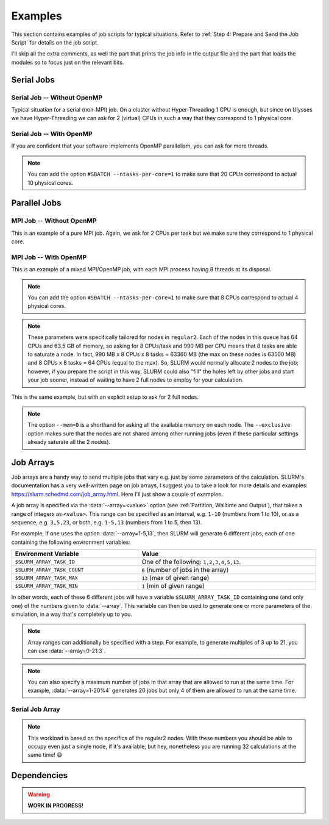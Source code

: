 Examples
========

This section contains examples of job scripts for typical situations. Refer to :ref:`Step 4: Prepare and Send the Job Script` for details on the job script.

I'll skip all the extra comments, as well the part that prints the job info in the output file and the part that loads the modules so to focus just on the relevant bits.

Serial Jobs
-----------

Serial Job -- Without OpenMP
^^^^^^^^^^^^^^^^^^^^^^^^^^^^

Typical situation for a serial (non-MPI) job. On a cluster without Hyper-Threading 1 CPU is enough, but since on Ulysses we have Hyper-Threading we can ask for 2 (virtual) CPUs in such a way that they correspond to 1 physical core.

.. code-block:: bash
   :caption: Serial job asking for 2 threads (bounded to **1 physical core**), 32 GB of memory and 10 hours on ``regular1``. The output and error filenames are in TORQUE style.
   :linenos:

   #!/usr/bin/env bash
   #
   #SBATCH --job-name=Serial_Job
   #SBATCH --mail-type=ALL
   #SBATCH --mail-user=jdoe@sissa.it
   #
   #SBATCH --ntasks=1
   #SBATCH --cpus-per-task=2
   #SBATCH --ntasks-per-core=1
   #
   #SBATCH --mem=32000mb
   #
   #SBATCH --partition=regular1
   #SBATCH --time=10:00:00
   #SBATCH --output=%x.o%j
   #SBATCH --error=%x.e%j
   #

   ## YOUR CODE GOES HERE (load the modules and do the calculations)
   ## Sample code:
   
   # Make sure it's the same module used at compile time
   module load intel
   
   # Run calculation
   ./my_program.x

Serial Job -- With OpenMP
^^^^^^^^^^^^^^^^^^^^^^^^^

If you are confident that your software implements OpenMP parallelism, you can ask for more threads.

.. code-block:: bash
   :caption: Serial job asking for 20 (OpenMP) threads, 20 GB of memory and 10 hours on either ``regular1`` or ``regular2``. The output and error filenames are in TORQUE style.
   :linenos:

   #!/usr/bin/env bash
   #
   #SBATCH --job-name=Serial_Job_OpenMP
   #SBATCH --mail-type=ALL
   #SBATCH --mail-user=jdoe@sissa.it
   #
   #SBATCH --ntasks=1
   #SBATCH --cpus-per-task=20
   #
   #SBATCH --mem=20000mb
   #
   #SBATCH --partition=regular1,regular2
   #SBATCH --time=10:00:00
   #SBATCH --output=%x.o%j
   #SBATCH --error=%x.e%j
   #

   ## YOUR CODE GOES HERE (load the modules and do the calculations)
   ## Sample code:
   
   # Make sure it's the same module used at compile time
   module load intel
   
   # Optionally set the number of OpenMP threads as you want
   # Example:     export OMP_NUM_THREADS=$((${SLURM_CPUS_PER_TASK}/2))
   
   # Print info on current number of OpenMP threads
   "Using "$(($OMP_NUM_THREADS))" OpenMP threads."
   
   # Run calculation
   ./my_program.x
   
.. note:: You can add the option ``#SBATCH --ntasks-per-core=1`` to make sure that 20 CPUs correspond to actual 10 physical cores.
   
Parallel Jobs
-------------

MPI Job -- Without OpenMP
^^^^^^^^^^^^^^^^^^^^^^^^^

This is an example of a pure MPI job. Again, we ask for 2 CPUs per task but we make sure they correspond to 1 physical core.

.. code-block:: bash
   :caption: Parallel job asking for 32 MPI tasks, each with 2 threads (bounded to **1 physical core**) and 1.98 GB of memory for a total of 12 hours on ``regular2``. The output and error filenames are in TORQUE style.
   :linenos:

   #!/usr/bin/env bash
   #
   #SBATCH --job-name=Parallel_Job
   #SBATCH --mail-type=ALL
   #SBATCH --mail-user=jdoe@sissa.it
   #
   #SBATCH --ntasks=32
   #SBATCH --cpus-per-task=2
   #SBATCH --ntasks-per-core=1
   #
   #SBATCH --mem-per-cpu=990mb
   #
   #SBATCH --partition=regular2
   #SBATCH --time=12:00:00
   #SBATCH --output=%x.o%j
   #SBATCH --error=%x.e%j
   #

   ## YOUR CODE GOES HERE (load the modules and do the calculations)
   ## Sample code:
   
   # Make sure it's the same module used at compile time
   module load intel
   
   # Run MPI calculation
   mpirun -np $SLURM_NTASKS ./my_program.x

MPI Job -- With OpenMP
^^^^^^^^^^^^^^^^^^^^^^

This is an example of a mixed MPI/OpenMP job, with each MPI process having 8 threads at its disposal.

.. code-block:: bash
   :caption: Parallel job asking for 16 MPI tasks, each with 8 (OpenMP) threads and 7.92 GB of memory for a total of 12 hours on ``regular2``. The output and error filenames are in TORQUE style.
   :linenos:

   #!/usr/bin/env bash
   #
   #SBATCH --job-name=Parallel_Job_OpenMP
   #SBATCH --mail-type=ALL
   #SBATCH --mail-user=jdoe@sissa.it
   #
   #SBATCH --ntasks=16
   #SBATCH --cpus-per-task=8
   #
   #SBATCH --mem-per-cpu=990mb
   #
   #SBATCH --partition=regular2
   #SBATCH --time=12:00:00
   #SBATCH --output=%x.o%j
   #SBATCH --error=%x.e%j
   #
   
   ## YOUR CODE GOES HERE (load the modules and do the calculations)
   ## Sample code:
   
   # Make sure it's the same module used at compile time
   module load intel
   
   # Optionally set the number of OpenMP threads as you want
   # Example:     export OMP_NUM_THREADS=$((${SLURM_CPUS_PER_TASK}/2))
   
   # Print info on current number of OpenMP threads
   "Using "$(($OMP_NUM_THREADS))" OpenMP threads."
   
   # Run MPI calculation
   mpirun -np $SLURM_NTASKS ./my_program.x
   
.. note:: You can add the option ``#SBATCH --ntasks-per-core=1`` to make sure that 8 CPUs correspond to actual 4 physical cores.

.. note:: These parameters were specifically tailored for nodes in ``regular2``. Each of the nodes in this queue has 64 CPUs and 63.5 GB of memory, so asking for 8 CPUs/task and 990 MB per CPU means that 8 tasks are able to saturate a node. In fact, 990 MB x 8 CPUs x 8 tasks = 63360 MB (the max on these nodes is 63500 MB) and 8 CPUs x 8 tasks = 64 CPUs (equal to the max). So, SLURM would normally allocate 2 nodes to the job; however, if you prepare the script in this way, SLURM could also "fill" the holes left by other jobs and start your job sooner, instead of waiting to have 2 full nodes to employ for your calculation.

This is the same example, but with an explicit setup to ask for 2 full nodes.

.. code-block:: bash
   :caption: Parallel job asking for 16 MPI tasks distributed among 2 nodes, each task with 8 (OpenMP) threads and 7.92 GB of memory for a total of 12 hours on ``regular2``. The output and error filenames are in TORQUE style.
   :linenos:

   #!/usr/bin/env bash
   #
   #SBATCH --job-name=Parallel_Job_OpenMP
   #SBATCH --mail-type=ALL
   #SBATCH --mail-user=jdoe@sissa.it
   #
   #SBATCH --nodes=2
   #SBATCH --ntasks-per-node=8
   #SBATCH --cpus-per-task=8
   #SBATCH --exclusive
   #
   #SBATCH --mem=0
   #
   #SBATCH --partition=regular2
   #SBATCH --time=12:00:00
   #SBATCH --output=%x.o%j
   #SBATCH --error=%x.e%j
   #
   
   ## YOUR CODE GOES HERE (load the modules and do the calculations)
   ## Sample code:
   
   # Make sure it's the same module used at compile time
   module load intel
   
   # Optionally set the number of OpenMP threads as you want
   # Example:     export OMP_NUM_THREADS=$((${SLURM_CPUS_PER_TASK}/2))
   
   # Print info on current number of OpenMP threads
   "Using "$(($OMP_NUM_THREADS))" OpenMP threads."
   
   # Run MPI calculation
   mpirun -np $SLURM_NTASKS ./my_program.x

.. note:: The option ``--mem=0`` is a shorthand for asking all the available memory on each node. The ``--exclusive`` option makes sure that the nodes are not shared among other running jobs (even if these particular settings already saturate all the 2 nodes).

Job Arrays
----------

Job arrays are a handy way to send multiple jobs that vary e.g. just by some parameters of the calculation. SLURM's documentation has a very well-written page on job arrays, I suggest you to take a look for more details and examples: https://slurm.schedmd.com/job_array.html. Here I'll just show a couple of examples.

A job array is specified via the :data:`--array=<value>` option (see :ref:`Partition, Walltime and Output`), that takes a range of integers as ``<value>``. This range can be specified as an interval, e.g. ``1-10`` (numbers from 1 to 10), or as a sequence, e.g. ``3,5,23``, or both, e.g. ``1-5,13`` (numbers from 1 to 5, then 13).

For example, if one uses the option :data:`--array=1-5,13`, then SLURM will generate 6 different jobs, each of one containing the following environment variables:

.. table::
   :width: 100%
   :widths: auto
   
   +-----------------------------+-----------------------------------------+
   | Environment Variable        | Value                                   |
   +=============================+=========================================+
   | ``$SLURM_ARRAY_TASK_ID``    | One of the following: ``1,2,3,4,5,13``. |
   +-----------------------------+-----------------------------------------+
   | ``$SLURM_ARRAY_TASK_COUNT`` | ``6`` (number of jobs in the array)     |
   +-----------------------------+-----------------------------------------+
   | ``$SLURM_ARRAY_TASK_MAX``   | ``13`` (max of given range)             |
   +-----------------------------+-----------------------------------------+
   | ``$SLURM_ARRAY_TASK_MIN``   | ``1``  (min of given range)             |
   +-----------------------------+-----------------------------------------+

In other words, each of these 6 different jobs will have a variable ``$SLURM_ARRAY_TASK_ID`` containing one (and only one) of the numbers given to :data:`--array`. This variable can then be used to generate one or more parameters of the simulation, in a way that's completely up to you.

.. note:: Array ranges can additionally be specified with a step. For example, to generate multiples of 3 up to 21, you can use :data:`--array=0-21:3`.

.. note:: You can also specify a maximum number of jobs in that array that are allowed to run at the same time. For example, :data:`--array=1-20%4` generates 20 jobs but only 4 of them are allowed to run at the same time.

Serial Job Array
^^^^^^^^^^^^^^^^

.. code-block:: bash
   :caption: Serial job array asking for 2 threads (bounded to 1 physical core), 990 MB of memory and 6 hours for each of the 32 jobs, on ``regular2``. The output and error filenames are in TORQUE style.
   :linenos:

   #!/usr/bin/env bash
   #
   #SBATCH --job-name=Array_Job
   #SBATCH --mail-type=ALL
   #SBATCH --mail-user=jdoe@sissa.it
   #
   #SBATCH --ntasks=1
   #SBATCH --cpus-per-task=2
   #SBATCH --ntasks-per-core=1
   #
   #SBATCH --mem-per-cpu=990mb
   #
   #SBATCH --array=1-32
   #SBATCH --partition=regular2
   #SBATCH --time=06:00:00
   #SBATCH --output=%x.o%A-%a
   #SBATCH --error=%x.e%A-%a
   #

   ## YOUR CODE GOES HERE (load the modules and do the calculations)
   ## Sample code:
   
   # Make sure it's the same module used at compile time
   module load intel
   
   # Calculate the parameter of the calculation based on the array index,
   # e.g. in this case as 5 times the array index
   PARAM=$((${SLURM_ARRAY_TASK_ID}*5))
   
   # Run calculation
   ./my_program.x $PARAM
   
.. note:: This workload is based on the specifics of the regular2 nodes. With these numbers you should be able to occupy even just a single node, if it's available; but hey, nonetheless you are running 32 calculations at the same time! 😄

Dependencies
------------

.. warning:: **WORK IN PROGRESS!**
